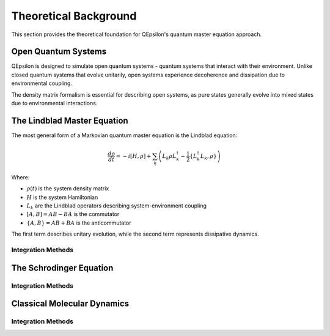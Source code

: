 Theoretical Background
======================

This section provides the theoretical foundation for QEpsilon's quantum master equation approach.

Open Quantum Systems
--------------------

QEpsilon is designed to simulate open quantum systems - quantum systems that interact with their environment. Unlike closed quantum systems that evolve unitarily, open systems experience decoherence and dissipation due to environmental coupling.

The density matrix formalism is essential for describing open systems, as pure states generally evolve into mixed states due to environmental interactions.

The Lindblad Master Equation
----------------------------

The most general form of a Markovian quantum master equation is the Lindblad equation:

.. math::

   \frac{d\rho}{dt} = -i[H, \rho] + \sum_k \left( L_k \rho L_k^\dagger - \frac{1}{2}\{L_k^\dagger L_k, \rho\} \right)

Where:

* :math:`\rho(t)` is the system density matrix
* :math:`H` is the system Hamiltonian  
* :math:`L_k` are the Lindblad operators describing system-environment coupling
* :math:`[A,B] = AB - BA` is the commutator
* :math:`\{A,B\} = AB + BA` is the anticommutator

The first term describes unitary evolution, while the second term represents dissipative dynamics.

 
Integration Methods
~~~~~~~~~~~~~~~~~~~

 

The Schrodinger Equation
----------------------------
 
 

Integration Methods
~~~~~~~~~~~~~~~~~~~



Classical Molecular Dynamics
----------------------------


Integration Methods
~~~~~~~~~~~~~~~~~~~




